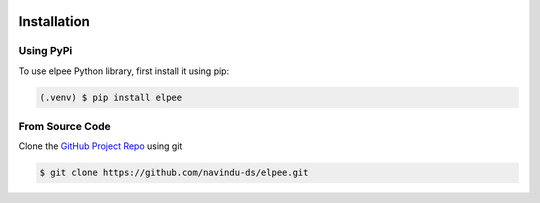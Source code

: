 .. image:: assets/ElpeeBanner.png
   :alt: Elpee Logo
   :width: 200px
   :align: right

Installation
============

Using PyPi
~~~~~~~~~~

To use elpee Python library, first install it using pip:

.. code-block:: console

   (.venv) $ pip install elpee

From Source Code
~~~~~~~~~~~~~~~~

Clone the `GitHub Project Repo <https://github.com/navindu-ds/elpee>`_ using git

.. code-block:: console

   $ git clone https://github.com/navindu-ds/elpee.git

